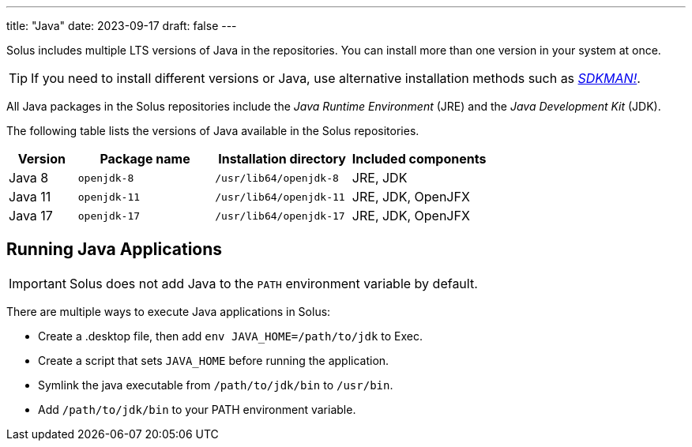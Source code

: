 ---
title: "Java"
date: 2023-09-17
draft: false
---

Solus includes multiple LTS versions of Java in the repositories. You can install more than one version in your system at once.

[TIP]
====
If you need to install different versions or Java, use alternative installation methods such as https://sdkman.io/[_SDKMAN!_].
====

All Java packages in the Solus repositories include the _Java Runtime Environment_ (JRE) and the _Java Development Kit_ (JDK).

The following table lists the versions of Java available in the Solus repositories.

[cols="1,2,2,2"]
|===
|Version |Package name |Installation directory|Included components

|Java 8
|`openjdk-8`
|`/usr/lib64/openjdk-8`
|JRE, JDK


|Java 11
|`openjdk-11`
|`/usr/lib64/openjdk-11`
|JRE, JDK, OpenJFX


|Java 17
|`openjdk-17`
|`/usr/lib64/openjdk-17`
|JRE, JDK, OpenJFX

|===

== Running Java Applications

[IMPORTANT]
====
Solus does not add Java to the `PATH` environment variable by default.
====

There are multiple ways to execute Java applications in Solus:

- Create a .desktop file, then add `env JAVA_HOME=/path/to/jdk` to Exec.
- Create a script that sets `JAVA_HOME` before running the application.
- Symlink the java executable from `/path/to/jdk/bin` to `/usr/bin`.
- Add `/path/to/jdk/bin` to your PATH environment variable.